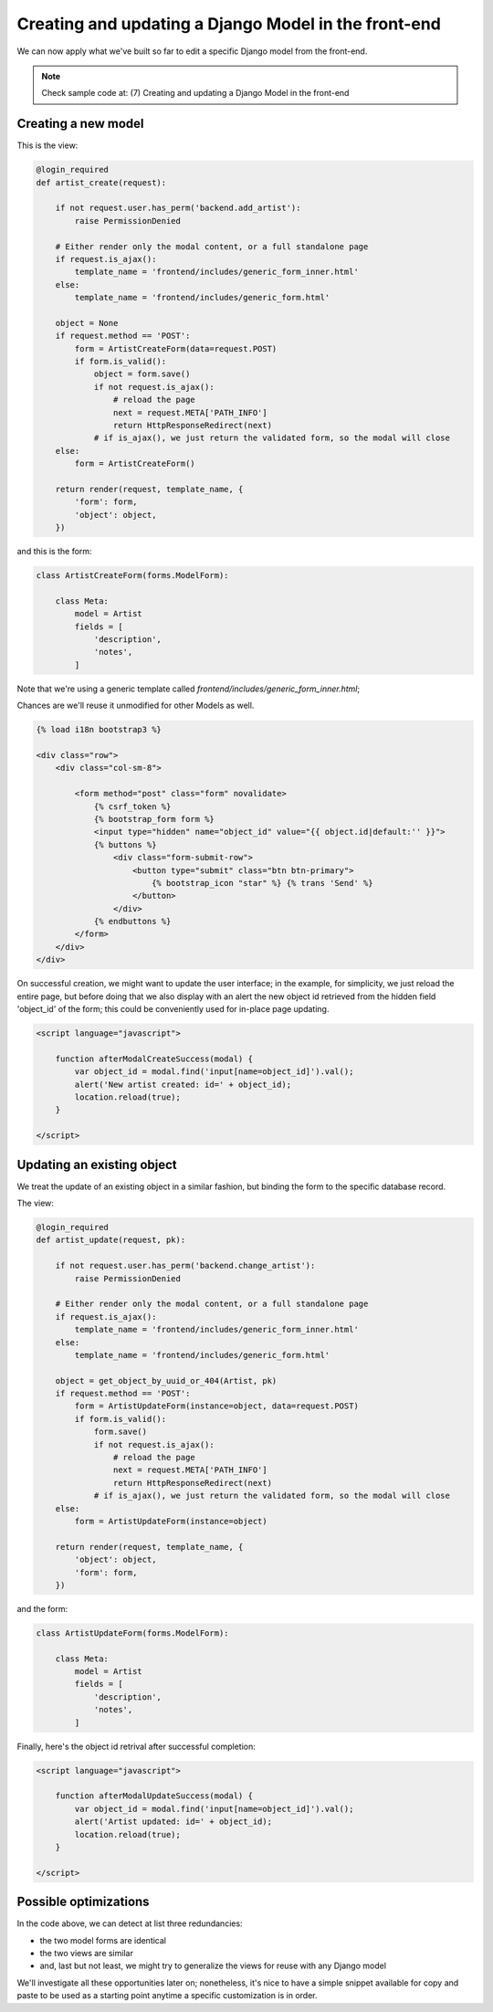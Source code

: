 Creating and updating a Django Model in the front-end
=====================================================

We can now apply what we've built so far to edit a specific Django model
from the front-end.

.. note:: Check sample code at:  (7) Creating and updating a Django Model in the front-end


Creating a new model
--------------------

This is the view:

.. code:: python

    @login_required
    def artist_create(request):

        if not request.user.has_perm('backend.add_artist'):
            raise PermissionDenied

        # Either render only the modal content, or a full standalone page
        if request.is_ajax():
            template_name = 'frontend/includes/generic_form_inner.html'
        else:
            template_name = 'frontend/includes/generic_form.html'

        object = None
        if request.method == 'POST':
            form = ArtistCreateForm(data=request.POST)
            if form.is_valid():
                object = form.save()
                if not request.is_ajax():
                    # reload the page
                    next = request.META['PATH_INFO']
                    return HttpResponseRedirect(next)
                # if is_ajax(), we just return the validated form, so the modal will close
        else:
            form = ArtistCreateForm()

        return render(request, template_name, {
            'form': form,
            'object': object,
        })

and this is the form:

.. code:: python

    class ArtistCreateForm(forms.ModelForm):

        class Meta:
            model = Artist
            fields = [
                'description',
                'notes',
            ]

Note that we're using a generic template called `frontend/includes/generic_form_inner.html`;

Chances are we'll reuse it unmodified for other Models as well.

.. code:: html

    {% load i18n bootstrap3 %}

    <div class="row">
        <div class="col-sm-8">

            <form method="post" class="form" novalidate>
                {% csrf_token %}
                {% bootstrap_form form %}
                <input type="hidden" name="object_id" value="{{ object.id|default:'' }}">
                {% buttons %}
                    <div class="form-submit-row">
                        <button type="submit" class="btn btn-primary">
                            {% bootstrap_icon "star" %} {% trans 'Send' %}
                        </button>
                    </div>
                {% endbuttons %}
            </form>
        </div>
    </div>

On successful creation, we might want to update the user interface;
in the example, for simplicity, we just reload the entire page,
but before doing that we also display with an alert the new object id retrieved
from the hidden field 'object_id' of the form;
this could be conveniently used for in-place page updating.

.. code:: javascript

    <script language="javascript">

        function afterModalCreateSuccess(modal) {
            var object_id = modal.find('input[name=object_id]').val();
            alert('New artist created: id=' + object_id);
            location.reload(true);
        }

    </script>


Updating an existing object
---------------------------

We treat the update of an existing object in a similar fashion,
but binding the form to the specific database record.

The view:

.. code:: python

    @login_required
    def artist_update(request, pk):

        if not request.user.has_perm('backend.change_artist'):
            raise PermissionDenied

        # Either render only the modal content, or a full standalone page
        if request.is_ajax():
            template_name = 'frontend/includes/generic_form_inner.html'
        else:
            template_name = 'frontend/includes/generic_form.html'

        object = get_object_by_uuid_or_404(Artist, pk)
        if request.method == 'POST':
            form = ArtistUpdateForm(instance=object, data=request.POST)
            if form.is_valid():
                form.save()
                if not request.is_ajax():
                    # reload the page
                    next = request.META['PATH_INFO']
                    return HttpResponseRedirect(next)
                # if is_ajax(), we just return the validated form, so the modal will close
        else:
            form = ArtistUpdateForm(instance=object)

        return render(request, template_name, {
            'object': object,
            'form': form,
        })

and the form:

.. code:: python

    class ArtistUpdateForm(forms.ModelForm):

        class Meta:
            model = Artist
            fields = [
                'description',
                'notes',
            ]

Finally, here's the object id retrival after successful completion:

.. code:: javascript

    <script language="javascript">

        function afterModalUpdateSuccess(modal) {
            var object_id = modal.find('input[name=object_id]').val();
            alert('Artist updated: id=' + object_id);
            location.reload(true);
        }

    </script>

Possible optimizations
----------------------

In the code above, we can detect at list three redundancies:

- the two model forms are identical
- the two views are similar
- and, last but not least, we might try to generalize the views for reuse with any Django model

We'll investigate all these opportunities later on; nonetheless, it's nice to
have a simple snippet available for copy and paste to be used as a starting point
anytime a specific customization is in order.
